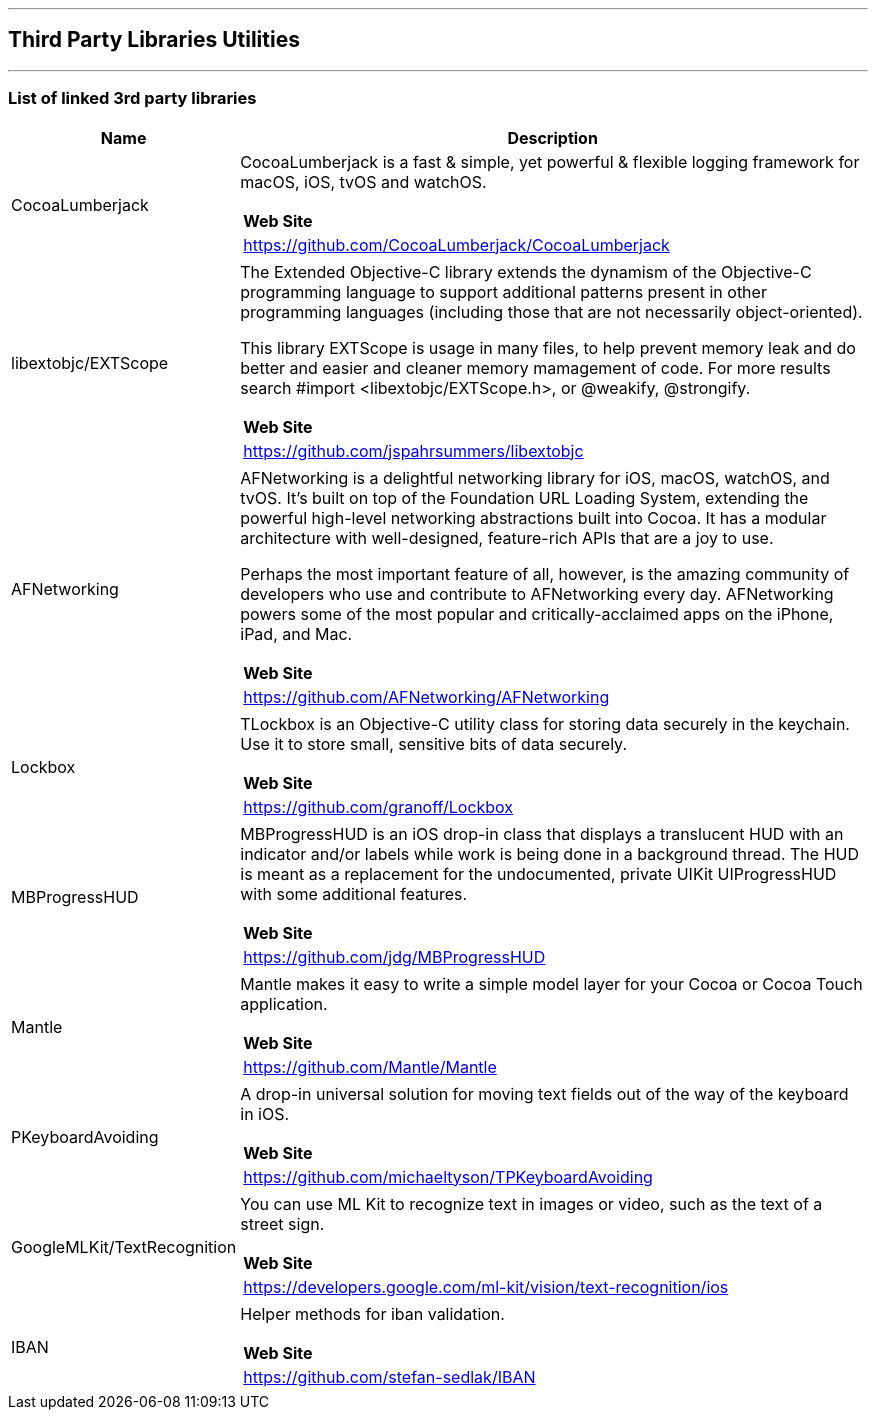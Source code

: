 [#MobilePaymentSDK_iOS_3rd_party_libraries]

---
== *Third Party Libraries Utilities*
---

[#MobilePaymentSDK_iOS_3rd_party_libraries_list_of_third_party_libraries]
=== List of linked 3rd party libraries

[cols="2,6a"]
|===
|Name|Description

|CocoaLumberjack
|CocoaLumberjack is a fast & simple, yet powerful & flexible logging framework for macOS, iOS, tvOS and watchOS.

[cols="1"]
!===
! *Web Site* 
! https://github.com/CocoaLumberjack/CocoaLumberjack
!===

|libextobjc/EXTScope
|The Extended Objective-C library extends the dynamism of the Objective-C programming language to support additional patterns present in other programming languages (including those that are not necessarily object-oriented).

This library EXTScope is usage in many files, to help prevent memory leak and do better and easier and cleaner memory mamagement of code. For more results search #import <libextobjc/EXTScope.h>, or @weakify, @strongify.

[cols="1"]
!===
! *Web Site* 
! https://github.com/jspahrsummers/libextobjc
!===

|AFNetworking
|AFNetworking is a delightful networking library for iOS, macOS, watchOS, and tvOS. It's built on top of the Foundation URL Loading System, extending the powerful high-level networking abstractions built into Cocoa. It has a modular architecture with well-designed, feature-rich APIs that are a joy to use.

Perhaps the most important feature of all, however, is the amazing community of developers who use and contribute to AFNetworking every day. AFNetworking powers some of the most popular and critically-acclaimed apps on the iPhone, iPad, and Mac.

[cols="1"]
!===
! *Web Site* 
! https://github.com/AFNetworking/AFNetworking
!===

|Lockbox
|TLockbox is an Objective-C utility class for storing data securely in the keychain. Use it to store small, sensitive bits of data securely.

[cols="1"]
!===
! *Web Site* 
! https://github.com/granoff/Lockbox
!===

|MBProgressHUD
|MBProgressHUD is an iOS drop-in class that displays a translucent HUD with an indicator and/or labels while work is being done in a background thread. The HUD is meant as a replacement for the undocumented, private UIKit UIProgressHUD with some additional features.

[cols="1"]
!===
! *Web Site* 
! https://github.com/jdg/MBProgressHUD
!===


|Mantle
|Mantle makes it easy to write a simple model layer for your Cocoa or Cocoa Touch application.

[cols="1"]
!===
! *Web Site* 
! https://github.com/Mantle/Mantle
!===

|PKeyboardAvoiding
|A drop-in universal solution for moving text fields out of the way of the keyboard in iOS.

[cols="1"]
!===
! *Web Site* 
! https://github.com/michaeltyson/TPKeyboardAvoiding
!===

|GoogleMLKit/TextRecognition
|You can use ML Kit to recognize text in images or video, such as the text of a street sign.

[cols="1"]
!===
! *Web Site* 
! https://developers.google.com/ml-kit/vision/text-recognition/ios
!===

|IBAN
|Helper methods for iban validation.

[cols="1"]
!===
! *Web Site* 
! https://github.com/stefan-sedlak/IBAN
!===

|=== 